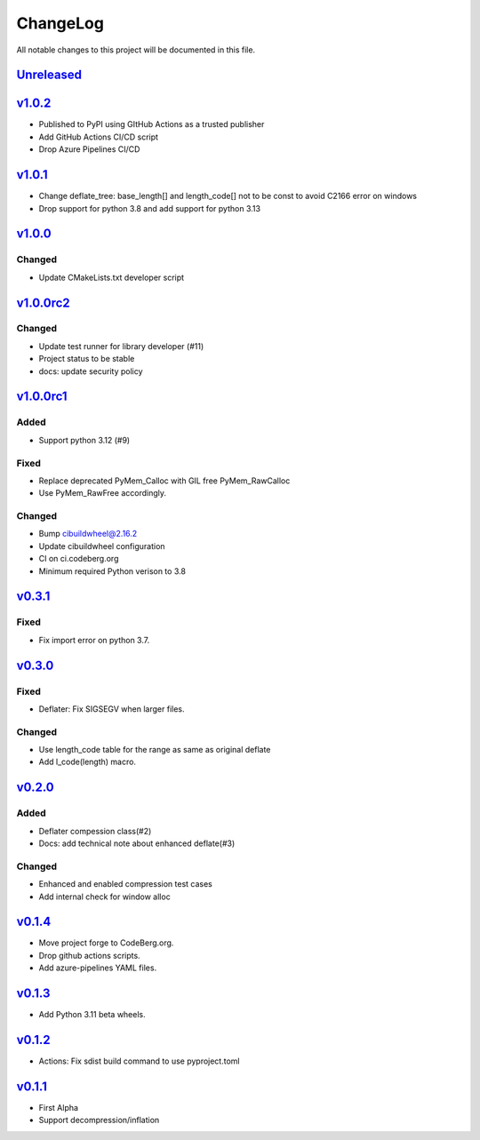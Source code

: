 =========
ChangeLog
=========

All notable changes to this project will be documented in this file.

`Unreleased`_
=============

v1.0.2_
=======

* Published to PyPI using GItHub Actions as a trusted publisher
* Add GitHub Actions CI/CD script
* Drop Azure Pipelines CI/CD

v1.0.1_
=======

* Change deflate_tree: base_length[] and length_code[] not to be const to avoid
  C2166 error on windows
* Drop support for python 3.8 and add support for python 3.13

v1.0.0_
=======

Changed
-------
* Update CMakeLists.txt developer script

v1.0.0rc2_
==========

Changed
-------
* Update test runner for library developer (#11)
* Project status to be stable
* docs: update security policy


v1.0.0rc1_
==========

Added
-----
* Support python 3.12 (#9)

Fixed
-----
* Replace deprecated PyMem_Calloc with GIL free PyMem_RawCalloc
* Use PyMem_RawFree accordingly.

Changed
-------
* Bump cibuildwheel@2.16.2
* Update cibuildwheel configuration
* CI on ci.codeberg.org
* Minimum required Python verison to 3.8

v0.3.1_
=======

Fixed
-----
* Fix import error on python 3.7.

v0.3.0_
=======

Fixed
-----
* Deflater: Fix SIGSEGV when larger files.

Changed
-------
* Use length_code table for the range as same as original deflate
* Add l_code(length) macro.

v0.2.0_
=======

Added
-----
* Deflater compession class(#2)
* Docs: add technical note about enhanced deflate(#3)

Changed
-------
* Enhanced and enabled compression test cases
* Add internal check for window alloc

v0.1.4_
=======

* Move project forge to CodeBerg.org.
* Drop github actions scripts.
* Add azure-pipelines YAML files.

v0.1.3_
=======

* Add Python 3.11 beta wheels.

v0.1.2_
=======

* Actions: Fix sdist build command to use pyproject.toml

v0.1.1_
=======

* First Alpha
* Support decompression/inflation

.. History links
.. _Unreleased: https://codeberg.org/miurahr/inflate64/compare/v1.0.2...HEAD
.. _v1.0.2: https://codeberg.org/miurahr/inflate64/compare/v1.0.1...v1.0.2
.. _v1.0.1: https://codeberg.org/miurahr/inflate64/compare/v1.0.0...v1.0.1
.. _v1.0.0: https://codeberg.org/miurahr/inflate64/compare/v1.0.0rc2...v1.0.0
.. _v1.0.0rc2: https://codeberg.org/miurahr/inflate64/compare/v1.0.0rc1...v1.0.0rc2
.. _v1.0.0rc1: https://codeberg.org/miurahr/inflate64/compare/v0.3.1...v1.0.0rc1
.. _v0.3.1: https://codeberg.org/miurahr/inflate64/compare/v0.3.0...v0.3.1
.. _v0.3.0: https://codeberg.org/miurahr/inflate64/compare/v0.2.0...v0.3.0
.. _v0.2.0: https://codeberg.org/miurahr/inflate64/compare/v0.1.4...v0.2.0
.. _v0.1.4: https://codeberg.org/miurahr/inflate64/compare/v0.1.3...v0.1.4
.. _v0.1.3: https://codeberg.org/miurahr/inflate64/compare/v0.1.2...v0.1.3
.. _v0.1.2: https://codeberg.org/miurahr/inflate64/compare/v0.1.1...v0.1.2
.. _v0.1.1: https://codeberg.org/miurahr/inflate64/compare/v0.1.0...v0.1.1
